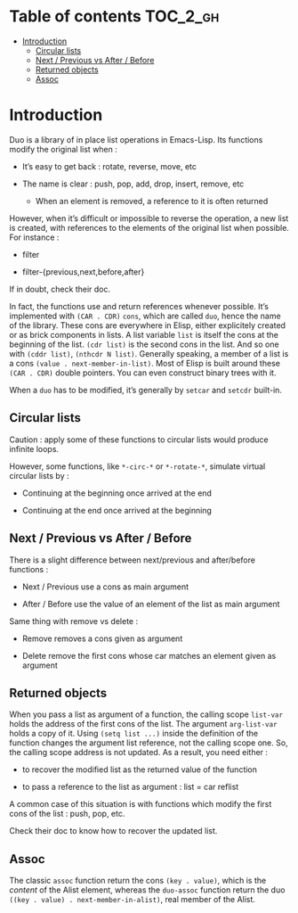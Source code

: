 
#+STARTUP: showall

* Table of contents                                                     :TOC_2_gh:
- [[#introduction][Introduction]]
  - [[#circular-lists][Circular lists]]
  - [[#next--previous-vs-after--before][Next / Previous vs After / Before]]
  - [[#returned-objects][Returned objects]]
  - [[#assoc][Assoc]]

* Introduction

Duo is a library of in place list operations in Emacs-Lisp. Its functions modify the
original list when :

  - It’s easy to get back : rotate, reverse, move, etc

  - The name is clear : push, pop, add, drop, insert, remove, etc

    + When an element is removed, a reference to it is often returned

However, when it’s difficult or impossible to reverse the operation, a
new list is created, with references to the elements of the original
list when possible. For instance :

  - filter

  - filter-{previous,next,before,after}

If in doubt, check their doc.

In fact, the functions use and return references whenever possible.
It’s implemented with =(CAR . CDR)= =cons=, which are called =duo=,
hence the name of the library. These cons are everywhere in Elisp,
either explicitely created or as brick components in lists. A list
variable =list= is itself the cons at the beginning of the list.
=(cdr list)= is the second cons in the list. And so one with
=(cddr list)=, =(nthcdr N list)=. Generally speaking, a member
of a list is a cons =(value . next-member-in-list)=. Most of Elisp
is built around these =(CAR . CDR)= double pointers. You can even
construct binary trees with it.

When a =duo= has to be modified, it’s generally by =setcar= and
=setcdr= built-in.


** Circular lists

Caution : apply some of these functions to circular lists would
produce infinite loops.

However, some functions, like =*-circ-*= or =*-rotate-*=, simulate
virtual circular lists by :

  - Continuing at the beginning once arrived at the end

  - Continuing at the end once arrived at the beginning


** Next / Previous vs After / Before

There is a slight difference between next/previous and after/before
functions :

  - Next / Previous use a cons as main argument

  - After / Before use the value of an element of the list as main argument

Same thing with remove vs delete :

  - Remove removes a cons given as argument

  - Delete remove the first cons whose car matches an element given as argument


** Returned objects

When you pass a list as argument of a function, the calling scope
=list-var= holds the address of the first cons of the list. The
argument =arg-list-var= holds a copy of it. Using ~(setq list ...)~
inside the definition of the function changes the argument list
reference, not the calling scope one. So, the calling scope address is
not updated. As a result, you need either :

  - to recover the modified list as the returned value of the function

  - to pass a reference to the list as argument : list = car reflist

A common case of this situation is with functions which modify the
first cons of the list : push, pop, etc.

Check their doc to know how to recover the updated list.


** Assoc

The classic =assoc= function return the cons =(key . value)=, which is
the /content/ of the Alist element, whereas the =duo-assoc= function
return the duo =((key . value) . next-member-in-alist)=, real member of
the Alist.
